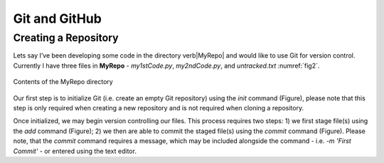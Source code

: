 Git and GitHub
==============

Creating a Repository
---------------------

Lets say I’ve been developing some code in the directory \verb|MyRepo| and would like to use Git for version control. Currently I have three files in **MyRepo** - *my1stCode.py*, *my2ndCode.py*, and *untracked.txt* :numref:`fig2`.

.. _fig2:
.. figure:: Git/Section1/MyRepo.png
    :scale: 50 %
    :align: center
    :figclass: align-center
    :name: fig1
     
    Contents of the MyRepo directory

Our first step is to initialize Git (i.e. create an empty Git repository) using the *init* command (Figure), please note that this step is only required when creating a new repository and is not required when cloning a repository. 

.. image:: Git/Section1/UnixInit.png
   :scale: 50 %
   :align: center
   :caption: Initializing Git

Once initialized, we may begin version controlling our files. This process requires two steps: 1) we first stage file(s) using the *add* command (Figure); 2) we then are able to commit the staged file(s) using the *commit* command (Figure). Please note, that the *commit* command requires a message, which may be included alongside the command - i.e. *-m 'First Commit'* - or entered using the text editor.

.. image:: Git/Section1/UnixAdd.png
   :scale: 50 %
   :align: center
   :caption: Staging Files

.. image:: Git/Section1/Unix1stCommit.png
   :scale: 50 %
   :align: center
   :caption: Commiting Files